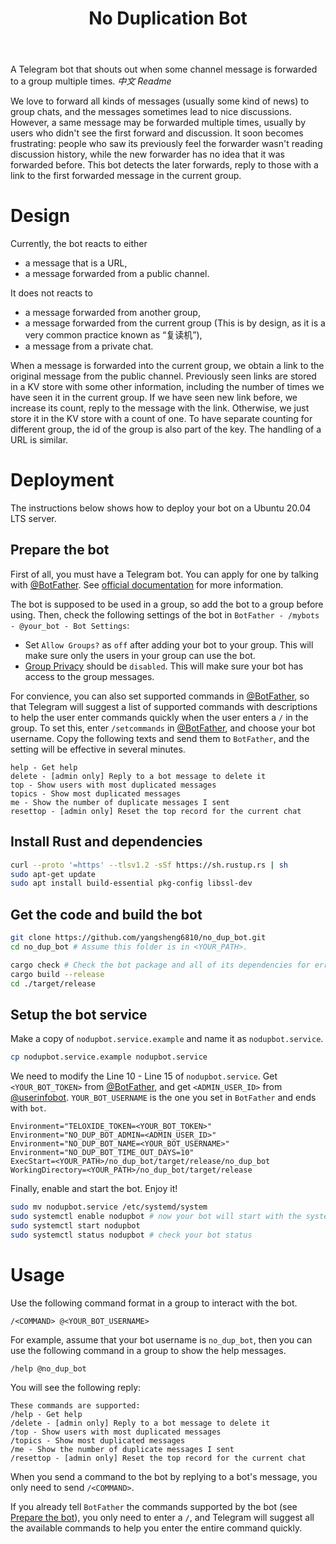 #+TITLE: No Duplication Bot
A Telegram bot that shouts out when some channel message is forwarded to a group multiple times. [[README_cn.org][中文 Readme]]


We love to forward all kinds of messages (usually some kind of news) to group chats, and the messages sometimes lead to nice discussions. However, a same message may be forwarded multiple times, usually by users who didn't see the first forward and discussion. It soon becomes frustrating: people who saw its previously feel the forwarder wasn't reading discussion history, while the new forwarder has no idea that it was forwarded before. This bot detects the later forwards, reply to those with a link to the first forwarded message in the current group.

* Design
Currently, the bot reacts to either
 - a message that is a URL,
 - a message forwarded from a public channel.

It does not reacts to
 - a message forwarded from another group,
 - a message forwarded from the current group (This is by design, as it is a very common practice known as “复读机”),
 - a message from a private chat.

When a message is forwarded into the current group, we obtain a link to the original message from the public channel. Previously seen links are stored in a KV store with some other information, including the number of times we have seen it in the current group.  If we have seen new link before, we increase its count, reply to the message with the link. Otherwise, we just store it in the KV store with a count of one. To have separate counting for different group, the id of the group is also part of the key. The handling of a URL is similar.

* Deployment

The instructions below shows how to deploy your bot on a Ubuntu 20.04 LTS server.

** Prepare the bot

First of all, you must have a Telegram bot. You can apply for one by talking with [[https://t.me/BotFather][@BotFather]]. See [[https://core.telegram.org/bots/features#creating-a-new-bot][official documentation]] for more information.

The bot is supposed to be used in a group, so add the bot to a group before using. Then, check the following settings of the bot in =BotFather - /mybots - @your_bot - Bot Settings=:
 - Set =Allow Groups?= as =off= after adding your bot to your group. This will make sure only the users in your group can use the bot.
 - [[https://core.telegram.org/bots/features#privacy-mode][Group Privacy]] should be =disabled=. This will make sure your bot has access to the group messages.

For convience, you can also set supported commands in [[https://t.me/BotFather][@BotFather]], so that Telegram will suggest a list of supported commands with descriptions to help the user enter commands quickly when the user enters a =/= in the group. 
To set this, enter =/setcommands= in [[https://t.me/BotFather][@BotFather]], and choose your bot username. Copy the following texts and send them to =BotFather=, and the setting will be effective in several minutes.

#+BEGIN_EXAMPLE 
help - Get help
delete - [admin only] Reply to a bot message to delete it
top - Show users with most duplicated messages
topics - Show most duplicated messages
me - Show the number of duplicate messages I sent
resettop - [admin only] Reset the top record for the current chat
#+END_EXAMPLE

** Install Rust and dependencies

#+BEGIN_SRC sh
curl --proto '=https' --tlsv1.2 -sSf https://sh.rustup.rs | sh
sudo apt-get update
sudo apt install build-essential pkg-config libssl-dev
#+END_SRC


** Get the code and build the bot

#+BEGIN_SRC sh
git clone https://github.com/yangsheng6810/no_dup_bot.git
cd no_dup_bot # Assume this folder is in <YOUR_PATH>.

cargo check # Check the bot package and all of its dependencies for errors.
cargo build --release
cd ./target/release
#+END_SRC

** Setup the bot service

Make a copy of =nodupbot.service.example= and name it as =nodupbot.service=.

#+BEGIN_SRC sh
cp nodupbot.service.example nodupbot.service
#+END_SRC

We need to modify the Line 10 - Line 15 of =nodupbot.service=. Get =<YOUR_BOT_TOKEN>= from [[https://t.me/BotFather][@BotFather]], and get =<ADMIN_USER_ID>= from [[https://t.me/userinfobot][@userinfobot]]. =YOUR_BOT_USERNAME= is the one you set in =BotFather= and ends with =bot=.

#+BEGIN_EXAMPLE 
Environment="TELOXIDE_TOKEN=<YOUR_BOT_TOKEN>"
Environment="NO_DUP_BOT_ADMIN=<ADMIN_USER_ID>"
Environment="NO_DUP_BOT_NAME=<YOUR_BOT_USERNAME>"
Environment="NO_DUP_BOT_TIME_OUT_DAYS=10"
ExecStart=<YOUR_PATH>/no_dup_bot/target/release/no_dup_bot
WorkingDirectory=<YOUR_PATH>/no_dup_bot/target/release
#+END_EXAMPLE


Finally, enable and start the bot. Enjoy it!

#+BEGIN_SRC sh
sudo mv nodupbot.service /etc/systemd/system
sudo systemctl enable nodupbot # now your bot will start with the system
sudo systemctl start nodupbot
sudo systemctl status nodupbot # check your bot status
#+END_SRC


* Usage

Use the following command format in a group to interact with the bot.

#+BEGIN_EXAMPLE 
/<COMMAND> @<YOUR_BOT_USERNAME>
#+END_EXAMPLE

For example, assume that your bot username is =no_dup_bot=, then you can use the following command in a group to show the help messages.

#+BEGIN_EXAMPLE 
/help @no_dup_bot
#+END_EXAMPLE

You will see the following reply:

#+BEGIN_EXAMPLE 
These commands are supported:
/help - Get help
/delete - [admin only] Reply to a bot message to delete it
/top - Show users with most duplicated messages
/topics - Show most duplicated messages
/me - Show the number of duplicate messages I sent
/resettop - [admin only] Reset the top record for the current chat
#+END_EXAMPLE

When you send a command to the bot by replying to a bot's message, you only need to send =/<COMMAND>=. 

If you already tell =BotFather= the commands supported by the bot (see [[#prepare-the-bot][Prepare the bot]]), you only need to enter a =/=, and Telegram will suggest all the available commands to help you enter the entire command quickly.
